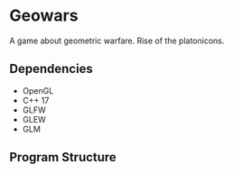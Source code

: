* Geowars
A game about geometric warfare. Rise of the platonicons.

** Dependencies
- OpenGL
- C++ 17
- GLFW
- GLEW
- GLM

** Program Structure
